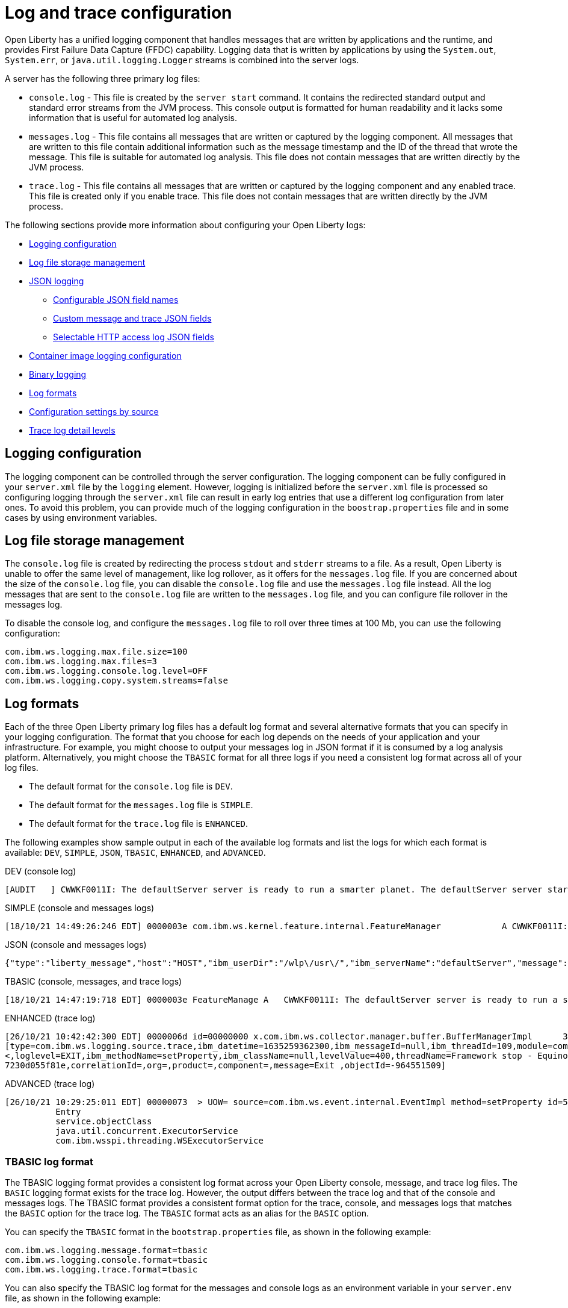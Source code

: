 // Copyright (c) 2013, 2021 IBM Corporation and others.
// Licensed under Creative Commons Attribution-NoDerivatives
// 4.0 International (CC BY-ND 4.0)
//   https://creativecommons.org/licenses/by-nd/4.0/
//
// Contributors:
//     IBM Corporation
//
// This doc is hosted in the Red Hat Runtimes documentation. Any changes made to this doc also need to be made to the version that's located in the PurpleLiberty GitHub repo (https://github.com/PurpleLiberty/docs).
//
:page-layout: general-reference
:page-type: general
= Log and trace configuration

Open Liberty has a unified logging component that handles messages that are written by applications and the runtime, and provides First Failure Data Capture (FFDC) capability. Logging data that is written by applications by using the `System.out`, `System.err`, or `java.util.logging.Logger` streams is combined into the server logs.

A server has the following three primary log files:

- `console.log` - This file is created by the `server start` command. It contains the redirected standard output and standard error streams from the JVM process. This console output is formatted for human readability and it lacks some information that is useful for automated log analysis.
- `messages.log` - This file contains all messages that are written or captured by the logging component. All messages that are written to this file contain additional information such as the message timestamp and the ID of the thread that wrote the message. This file is suitable for automated log analysis. This file does not contain messages that are written directly by the JVM process.
- `trace.log` - This file contains all messages that are written or captured by the logging component and any enabled trace. This file is created only if you enable trace. This file does not contain messages that are written directly by the JVM process.

The following sections provide more information about configuring your Open Liberty logs:

* <<#configuaration,Logging configuration>>
* <<#storage,Log file storage management>>
* <<#json,JSON logging>>
  ** <<#names,Configurable JSON field names>>
  ** <<#fields,Custom message and trace JSON fields>>
  ** <<#http,Selectable HTTP access log JSON fields>>
* <<#container,Container image logging configuration>>
* <<#binary,Binary logging>>
* <<#log_formats,Log formats>>
* <<#settings,Configuration settings by source>>
* <<#log_details,Trace log detail levels>>

[#configuaration]
== Logging configuration
The logging component can be controlled through the server configuration. The logging component can be fully configured in your `server.xml` file by the `logging` element. However, logging is initialized before the `server.xml` file is processed so configuring logging through the `server.xml` file can result in early log entries that use a different log configuration from later ones. To avoid this problem, you can provide much of the logging configuration in the `boostrap.properties` file and in some cases by using environment variables.

[#storage]
== Log file storage management
The `console.log` file is created by redirecting the process `stdout` and `stderr` streams to a file. As a result, Open Liberty is unable to offer the same level of management, like log rollover, as it offers for the `messages.log` file. If you are concerned about the size of the `console.log` file, you can disable the `console.log` file and use the `messages.log` file instead. All the log messages that are sent to the `console.log` file are written to the `messages.log` file, and you can configure file rollover in the messages log.

To disable the console log, and configure the `messages.log` file to roll over three times at 100 Mb, you can use the following configuration:

[source,properties,linenums,role="code_column"]
----
com.ibm.ws.logging.max.file.size=100
com.ibm.ws.logging.max.files=3
com.ibm.ws.logging.console.log.level=OFF
com.ibm.ws.logging.copy.system.streams=false
----

[#log_formats]
== Log formats

Each of the three Open Liberty primary log files has a default log format and several alternative formats that you can specify in your logging configuration. The format that you choose for each log depends on the needs of your application and your infrastructure. For example, you might choose to output your messages log in JSON format if it is consumed by a log analysis platform. Alternatively, you might choose the `TBASIC` format for all three logs if you need a consistent log format across all of your log files.

- The default format for the `console.log` file is `DEV`.
- The default format for the `messages.log` file is `SIMPLE`.
- The default format for the `trace.log` file is `ENHANCED`.

The following examples show sample output in each of the available log formats and list the logs for which each format is available: `DEV`, `SIMPLE`, `JSON`, `TBASIC`, `ENHANCED`, and `ADVANCED`.

DEV (console log)::
[source,console]
----
[AUDIT   ] CWWKF0011I: The defaultServer server is ready to run a smarter planet. The defaultServer server started in 7.967 seconds.
----

SIMPLE (console and messages logs)::
[source,console]
----
[18/10/21 14:49:26:246 EDT] 0000003e com.ibm.ws.kernel.feature.internal.FeatureManager            A CWWKF0011I: The defaultServer server is ready to run a smarter planet. The defaultServer server started in 7.844 seconds
----

JSON (console and messages logs)::
[source,json]
----
{"type":"liberty_message","host":"HOST","ibm_userDir":"/wlp\/usr\/","ibm_serverName":"defaultServer","message":"CWWKF0011I: The defaultServer server is ready to run a smarter planet. The defaultServer server started in 7.967 seconds.","ibm_threadId":"0000003e","ibm_datetime":"2021-10-18T14:50:58.159-0400","ibm_messageId":"CWWKF0011I","module":"com.ibm.ws.kernel.feature.internal.FeatureManager","loglevel":"AUDIT","ibm_sequence":"1634583058159_0000000000009"}
----

TBASIC (console, messages, and trace logs)::
[source,console]
----
[18/10/21 14:47:19:718 EDT] 0000003e FeatureManage A   CWWKF0011I: The defaultServer server is ready to run a smarter planet. The defaultServer server started in 7.718 seconds.
----

ENHANCED (trace log)::
[source,console]
----
[26/10/21 10:42:42:300 EDT] 0000006d id=00000000 x.com.ibm.ws.collector.manager.buffer.BufferManagerImpl      3 Adding event to buffer GenericData
[type=com.ibm.ws.logging.source.trace,ibm_datetime=1635259362300,ibm_messageId=null,ibm_threadId=109,module=com.ibm.ws.event.internal.EventImpl,severity=
<,loglevel=EXIT,ibm_methodName=setProperty,ibm_className=null,levelValue=400,threadName=Framework stop - Equinox Container: 2005505a-a1d7-46dc-abdd-
7230d055f81e,correlationId=,org=,product=,component=,message=Exit ,objectId=-964551509]
----

ADVANCED (trace log)::
[source,console]
----
[26/10/21 10:29:25:011 EDT] 00000073  > UOW= source=com.ibm.ws.event.internal.EventImpl method=setProperty id=5f05cd40 org= prod= component=
          Entry
          service.objectClass
          java.util.concurrent.ExecutorService
          com.ibm.wsspi.threading.WSExecutorService
----

=== TBASIC log format

The TBASIC logging format provides a consistent log format across your Open Liberty console, message, and trace log files.
The `BASIC` logging format exists for the trace log.
However, the output differs between the trace log and that of the console and messages logs.
The TBASIC format provides a consistent format option for the trace, console, and messages logs that matches the `BASIC` option for the trace log.
The `TBASIC` format acts as an alias for the `BASIC` option.

You can specify the `TBASIC` format  in the `bootstrap.properties` file, as shown in the following example:

----
com.ibm.ws.logging.message.format=tbasic
com.ibm.ws.logging.console.format=tbasic
com.ibm.ws.logging.trace.format=tbasic
----

You can also specify the TBASIC log format for the messages and console logs as an environment variable in your `server.env` file, as shown in the following example:

----
WLP_LOGGING_MESSAGE_FORMAT=TBASIC
WLP_LOGGING_CONSOLE_FORMAT=TBASIC
----

[#json]
== JSON logging
You can simplify log parsing by producing your logs in JSON format. JSON is a self-describing format that many log analysis tools can consume without requiring format-specific parsing instructions. You can configure Open Liberty logs to produce logs in JSON format either by editing the `bootstrap.properties` file or by specifying an environment variable. The following two examples show the configuration for each of these options:

* Configure JSON logging in the `bootstrap.properties` file:
+
[source,properties,linenums,role="code_column"]
----
com.ibm.ws.logging.message.format=json
com.ibm.ws.logging.message.source=message,trace,accessLog,ffdc,audit
----
+
* Configure JSON logging with environment variables in the `server.env` file:
+
[source,properties,linenums,role="code_column"]
----
WLP_LOGGING_MESSAGE_FORMAT=json
WLP_LOGGING_MESSAGE_SOURCE=message,trace,accessLog,ffdc,audit
----

[#names]
=== Configurable JSON field names
When logs are in JSON format, you can use the `jsonFieldMappings` attribute to replace default field names with new field names. Replacing the default field names might be necessary if other servers in the same logging configuration use different field names than the Open Liberty default names. For example, an Open Liberty message is referred to by the `message` field name, but the message in another container might be in a field called `log`. In this case, two different visualizations of the messages show in the logs on a dashboard. If you modify the Open Liberty output field name so that it matches the other log, you can view them in the same visualization. The following examples show sample configurations for renaming a JSON field.

* To configure a new field name, you can include the following environmental variable in the `server.env` file:
+
[source,properties,linenums,role="code_column"]
----
WLP_LOGGING_JSON_FIELD_MAPPINGS=loglevel:level
----
+
In this example, the `loglevel` field name is replaced by the `level` field name.


* To configure a field name for a specific source, you can include the following environmental variable in the `server.env` file:
+
[source,properties,linenums,role="code_column"]
----
WLP_LOGGING_JSON_FIELD_MAPPINGS=message:message:log
----
+
In this example, the `message` field name is replaced by the `log` field name in the message log.

To omit a field from the logs, specify the field name without a replacement, as shown in the following example:

----
WLP_LOGGING_JSON_FIELD_MAPPINGS=defaultFieldName:
----

To rename or omit multiple fields, specify a comma-separated list of field name mappings.

For a full list of the default JSON field names, see xref:json-log-events-list.adoc[the JSON log events reference list].

For more information, see link:/blog/2019/10/11/configure-logs-JSON-format-190010.html#jlog[Configurable JSON log field names].

[#fields]
=== Custom message and trace JSON fields

You can add custom fields to your JSON-formatted message and trace output to gather information about a particular issue or incident. For example, if you want to check the requests from a specific user, you can add a custom field to filter application logs by that user’s ID. You can add another field for the session ID so that you can analyze and filter application logs for a specific session.

The Open Liberty `LogRecordContext` API can add custom fields to your log and trace records. This API adds a field by specifying a value for an extension. To use the `LogRecordContext` API, first import the `com.ibm.websphere.logging.hpel.LogRecordContext` class. The following examples show how to add different kinds of custom fields to your JSON logs.

To add a string-valued field to your application logs, you can include the following line in your application:

[source,java]
----
LogRecordContext.addExtension("userName","bob");
----

The newly specified field is added to log and trace entries that are created on the same thread that executes the `addExtension` method. In this example, a custom field that is called `userName` is added for the `bob` user ID.

To add fields with boolean, float, int, or long values, the extension name must include the suffixes `_bool`, `_float`, `_int`, or `_long`, as shown in the following examples:

[source,java]
----
LogRecordContext.addExtension("extensionName_bool","true");
LogRecordContext.addExtension("extensionName_int","112233");
LogRecordContext.addExtension("extensionName_float","1.2");
LogRecordContext.addExtension("extensionName_long","132");
----

When you specify these suffixes to add non-string values, the resulting JSON field values are not enclosed in quotes in the logs. Only string-valued JSON field values are enclosed in quotes in the logs.

To remove custom fields from the logs, use the following method:

[source,java]
----
LogRecordContext.removeExtension(extensionName);
----

After you remove an extension, JSON output for subsequent logs and trace that are made on the same thread do not include that field.

[#http]
=== Selectable HTTP access log JSON fields
When logs are in JSON format and the `accessLog` source is specified, you can replace the default HTTP access log JSON fields with a different set of fields. You can use the `jsonAccessLogFields` attribute to specify whether your access logs use the default fields or a set of fields that is specified by the `logFormat` attribute. You specify the replacement fields in the `logFormat` attribute of the `accessLogging` element within the `httpEndpoint` element.

With this configuration, you can receive information that is otherwise not available in JSON logs, such as the remote user ID, request headers, and more. These logs can be used by log analysis tools, such as the Elastic stack, to monitor your server. For more information about HTTP access log format options, see xref:access-logging.adoc[HTTP access logging].

The following example shows a configuration in the `server.xml` file to replace the default HTTP access log fields with fields that are specified by the `logFormat` attribute. xref:access-logging.adoc[HTTP access logging] must be enabled to receive JSON access logs.

[source,xml]
----
<httpEndpoint httpPort="9080" httpsPort="9443" id="defaultHttpEndpoint">
    <accessLogging logFormat='%R{W} %u %{my_cookie}C %s'/>
</httpEndpoint>
<logging jsonAccessLogFields="logFormat"/>
----


[#container]
== Container image logging configuration

In containerized environments, you can disable the messages log and format the console output as JSON by using environment variables, as shown in the following example:

[source,properties,linenums,role="code_column"]
----
WLP_LOGGING_MESSAGE_FORMAT=json
WLP_LOGGING_MESSAGE_SOURCE=
WLP_LOGGING_CONSOLE_FORMAT=json
WLP_LOGGING_CONSOLE_LOGLEVEL=info
WLP_LOGGING_CONSOLE_SOURCE=message,trace,accessLog,ffdc,audit
----

You can specify this configuration when you run the `docker run` command by using the `-e` flag to set the environment variables:

[source,sh]
----
docker run -e "WLP_LOGGING_CONSOLE_SOURCE=message,trace,accessLog,ffdc"
           -e "WLP_LOGGING_CONSOLE_FORMAT=json"
           -e "WLP_LOGGING_CONSOLE_LOGLEVEL=info"
           -e "WLP_LOGGING_MESSAGE_FORMAT=json"
           -e "WLP_LOGGING_MESSAGE_SOURCE=" open-liberty
----

If you use https://docs.podman.io/en/latest[Podman] to manage your containers, run the following command:

[source,sh]
----
podman run -e "WLP_LOGGING_CONSOLE_SOURCE=message,trace,accessLog,ffdc"
           -e "WLP_LOGGING_CONSOLE_FORMAT=json"
           -e "WLP_LOGGING_CONSOLE_LOGLEVEL=info"
           -e "WLP_LOGGING_MESSAGE_FORMAT=json"
           -e "WLP_LOGGING_MESSAGE_SOURCE=" open-liberty
----

[#binary]
== Binary logging

Liberty has a high-performance binary log format option that reduces the resources that are needed to write trace files. Generally, when you configure binary logging, the `console.log` is disabled for best performance. You can configure binary logging in the `bootstrap.properties` file, as shown in the following example:

[source,properties,linenums,role="code_column"]
----
websphere.log.provider=binaryLogging-1.0
com.ibm.ws.logging.console.log.level=OFF
com.ibm.ws.logging.copy.system.streams=false
----

The `binaryLog` command-line tool can be used to convert the binary log to a text file:

[role='command']
----
binaryLog view defaultServer
----


[#settings]
== Configuration settings by source

The following table shows the equivalent `server.xml` file, `bootstrap.properties` file, and environment variable configurations along with brief descriptions. For more information, see the xref:reference:config/logging.adoc[logging element].

.Logging configuration settings
[%header,cols="6,9,9,9"]
|===
| Server XML Attribute|bootstrap property|Env var|Description

|hideMessage
|com.ibm.ws.logging.hideMessage
|
|You can use this setting to configure the messages keys that you want to hide from the `console.log` and `messages.log` files. When the messages are hidden, they are redirected to the `trace.log` file.

|jsonFieldMappings
|com.ibm.ws.logging.json.field.mappings
|WLP_LOGGING_JSON_FIELD_MAPPINGS
|When logs are in JSON format, use this setting to replace default field names with new field names or to omit fields from the logs. For more information, see <<#names,Configurable JSON field names>>


|logDirectory
|com.ibm.ws.logging.log.directory
|LOG_DIR
|You can use this setting to set a directory for all log files, excluding the `console.log` file, but including FFDC. The default is `WLP_OUTPUT_DIR/serverName/logs`. It is not recommended to set the `logDirectory` in the `server.xml` file since it can result in some log data being written to the default location prior to when the `server.xml` file is read.

|consoleFormat
|com.ibm.ws.logging.console.format
|WLP_LOGGING_CONSOLE_FORMAT
|This setting specifies the required format for the console. Valid values are `DEV`, `SIMPLE`, `JSON`, `TBASIC` format. By default, `consoleFormat` is set to `DEV`. For more information, see <<#log_formats, Log formats>>.

|consoleLogLevel
|com.ibm.ws.logging.console.log.level
|WLP_LOGGING_CONSOLE_LOGLEVEL
|This setting controls the granularity of messages that go to the console. The valid values are INFO, AUDIT, WARNING, ERROR, and OFF. The default is AUDIT. If using with the Eclipse developer tools this must be set to the default.

|consoleSource
|com.ibm.ws.logging.console.source
|WLP_LOGGING_CONSOLE_SOURCE
|This setting specifies a comma-separated list of sources that route to the console. It applies only when the console format is set to `json`. The valid values are `message`, `trace`, `accessLog`, `ffdc`, and `audit`. By default, `consoleSource` is set to `message`. To use the `audit` source, enable the Liberty feature:audit[display=Audit] feature. To use the `accessLog` source you need to configure config:httpAccessLogging[display=HTTP access logging].

|copySystemStreams
|com.ibm.ws.logging.copy.system.streams
|
|If this setting is set to `true`, messages that are written to the System.out and System.err streams are copied to process `stdout` and `stderr` streams and so appear in the `console.log` file. If this setting is set to `false`, those messages are written to configured logs such as the `messages.log` file or `trace.log` file, but they are not copied to `stdout` and `stderr` and do not appear in `console.log`. The default value is true.

|
|com.ibm.ws.logging.newLogsOnStart
|
|If this setting is set to true when Open Liberty starts, any existing `messages.log` or `trace.log` files are rolled over and logging writes to a new `messages.log` or `trace.log` file. If this setting is set to false, `messages.log` or `trace.log` files only refresh when they hit the size that is specified by the `maxFileSize` attribute. The default value is `true`. This setting cannot be provided using the `logging` element in the `server.xml` file because it is only processed during server bootstrap.

|isoDateFormat
|com.ibm.ws.logging.isoDateFormat
|
|This setting specifies whether to use ISO-8601 formatted dates in log files. The default value is false.

If this setting is set to true, the ISO-8601 format is used in the `messages.log` file, the `trace.log` file, and the FFDC logs. The format is `yyyy-MM-dd'T'HH:mm:ss.SSSZ`.

If you specify a value of `false`, the date and time are formatted according to the default locale set in the system. If the default locale is not found, the format is `dd/MMM/yyyy HH:mm:ss:SSS z`.

|maxFiles
|com.ibm.ws.logging.max.files
|
|This setting specifies how many of each of the logs files are kept. This setting also applies to the number of exception summary logs for FFDC. So if this number is `10`, you might have 10 message logs, 10 trace logs, and 10 exception summaries in the `ffdc/` directory. By default, the value is `2`. The console log does not roll so this setting does not apply to the `console.log` file.

|maxFileSize
|com.ibm.ws.logging.max.file.size
|
|This setting specifies the  maximum size (in MB) that a log file can reach before it is rolled. Setting the value to `0` disables log rolling. The default value is `20`. The `console.log` does not roll so this setting does not apply.

|messageFileName
|com.ibm.ws.logging.message.file.name
|
|This setting specifies the name of the message log file. The message log file has a default name of `messages.log`. This file always exists, and contains INFO and other (AUDIT, WARNING, ERROR, FAILURE) messages in addition to the `System.out` and `System.err` streams . This log also contains time stamps and the issuing thread ID. If the log file is rolled over, the names of earlier log files have the format `messages_timestamp.log`

|messageFormat
|com.ibm.ws.logging.message.format
|WLP_LOGGING_MESSAGE_FORMAT
|This setting specifies the required format for the `messages.log` file. Valid values are `SIMPLE`, `JSON`, or `TBASIC` format. By default, `messageFormat` is set to `SIMPLE`. For more information, see <<#log_formats, Log formats>>.

|messageSource
|com.ibm.ws.logging.message.source
|WLP_LOGGING_MESSAGE_SOURCE
|This setting specifies a list of comma-separated sources that route to the `messages.log` file. This setting applies only when the message format is set to `json``. The valid values are `message`, `trace`, `accessLog`, `ffdc`, and `audit`. By default, `messageSource` is set to `message`. To use the `audit` source, enable the Liberty feature:audit-1.0[] feature. To use the `accessLog` source you need to have configured config:httpAccessLogging[].

|suppressSensitiveTrace
|
|
|This attribute, when set to `true`, prevents potentially sensitive information from being exposed in log and trace files. The server trace can expose sensitive data when it traces untyped data, such as bytes received over a network connection. The default value is `false`.

|traceFileName
|com.ibm.ws.logging.trace.file.name
|
|This setting specifies the name of the trace log file. The `trace.log` file is created only if additional or detailed trace is enabled. `stdout` is recognized as a special value, and causes trace to be directed to the original standard out stream.

|traceFormat
|com.ibm.ws.logging.trace.format
|
|This setting controls the format of the trace log. The default format for Liberty is `ENHANCED`. You can also use `BASIC`, `TBASIC`, and `ADVANCED` formats. For more information, see <<#log_formats, Log formats>>.

|traceSpecification
|com.ibm.ws.logging.trace.specification
|
|This setting is used to selectively enable trace. The log detail level specification is in the following format:

`component = level`

The component specifies what log sources the level is set for. A component can be a logger name, trace group, or class name. The level specifies what level of trace to output for that component by using one of the following levels:

`off`, `fatal`, `severe`, `warning`, `audit`, `info`, `config`, `detail`, `fine`, `finer`, `finest`, `all`.

You can provide multiple log detail level specifications that are separated by colons.

An asterisk pass:[*] acts as a wildcard to match multiple components based on a prefix. For example:

- `pass:[*]` Specifies all traceable code that is running in the application server, including the product system code and customer code.

- `com.ibm.ws.pass:[*]` Specifies all classes with the package name beginning with com.ibm.ws.

- `com.ibm.ws.classloading.AppClassLoader` Specifies the AppClassLoader class only.

For more information on logging levels, see <<#logging_levels,Valid log detail levels for the trace log>>.

|appsWriteJson
|com.ibm.ws.logging.apps.write.json
|WLP_LOGGING_APPS_WRITE_JSON
|When the message log or console is in JSON format, this setting allows applications to write JSON-formatted messages to those destinations, without modification.

|jsonAccessLogFields
|com.ibm.ws.json.access.log.fields
|WLP_LOGGING_JSON_ACCESS_LOG_FIELDS
|When logs are in JSON format, you can use this setting to replace the default HTTP access log JSON fields with fields that are specified by the `logFormat` attribute of the `accesLogging` element.

|===

[#log_details]
== Trace log detail levels

You can specify the `traceSpecification` attribute for the logging element in your `server.xml` file to selectively enable trace and set the trace log detail level for specific components in your server configuration.
The following example specifies the audit detail level for all code that is running on the server and the `finest` detail level for an example package.

[source,sh]
----
<logging traceSpecification="*=audit:com.myco.mypackage.*=finest"/>
----

In this example, the two detail level specifications are separated by a colon (`:`).
The wildcard value `pass:[*]=audit` applies to all traceable code that is running on the server.
The `com.myco.mypackage.pass:[*]=finest` value applies to all classes with the package name that begins with `com.myco.mypackage.`.

The following table lists the valid log detail levels that you can specify in the `traceSpecification` attribute.
You can specify an empty value for any component to disable all trace for that component.
Any component that is not specified is initialized to a default state of `pass:[*]=info`.


[#logging_levels]
.Valid log detail levels for the trace log
[%header,cols="6,9"]
|===
| Logging level|Content or Significance

|off
|Logging is turned off.

|fatal
|Task cannot continue and component, application, and server cannot function.

|severe
|Task cannot continue but component, application, and server can still function. This level can also indicate an impending unrecoverable error.

|warning
|Potential error or impending error. This level can also indicate a progressive failure. For example, the potential leaking of resources.

|audit
|Significant event that affects server state or resources

|info
|General information that outlines overall task progress

|config
|Configuration change or status

|detail
|General information that details subtask progress

|fine
|General trace that includes method entry, exit, and return values

|finer
|Detailed trace

|finest
|A more detailed trace that includes all the detail that is needed to debug problems

|all
|All events are logged. If you create custom levels, `all` includes those levels, and can provide a more detailed trace than finest.
|===
